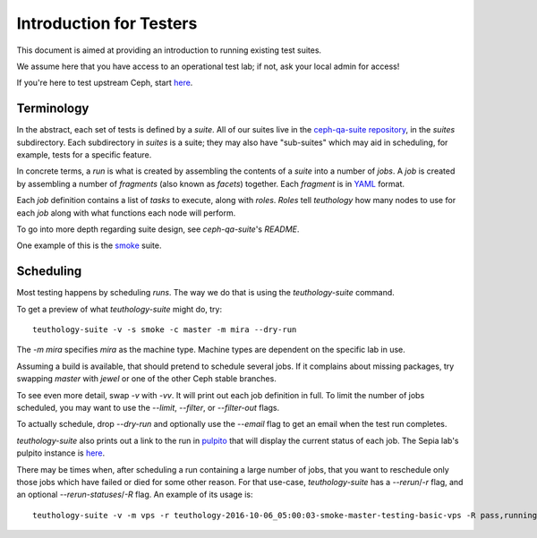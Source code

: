 .. _intro_testers:

========================
Introduction for Testers
========================

This document is aimed at providing an introduction to running existing test suites.

We assume here that you have access to an operational test lab; if not, ask
your local admin for access!

If you're here to test upstream Ceph, start `here
<http://ceph.github.io/sepia/adding_users/>`__.


Terminology
===========

In the abstract, each set of tests is defined by a `suite`. All of our suites
live in the `ceph-qa-suite repository
<https://github.com/ceph/ceph-qa-suite/>`__, in the `suites` subdirectory. Each
subdirectory in `suites` is a suite; they may also have "sub-suites" which may
aid in scheduling, for example, tests for a specific feature.

In concrete terms, a `run` is what is created by assembling the contents of a
`suite` into a number of `jobs`. A `job` is created by assembling a number of
`fragments` (also known as `facets`) together. Each `fragment` is in `YAML
<http://yaml.org/>`__ format.

Each `job` definition contains a list of `tasks` to execute, along with
`roles`. `Roles` tell `teuthology` how many nodes to use for each `job` along
with what functions each node will perform.

To go into more depth regarding suite design, see `ceph-qa-suite`'s `README`.

One example of this is the `smoke
<https://github.com/ceph/ceph-qa-suite/tree/master/suites/smoke>`__ suite.


Scheduling
==========
Most testing happens by scheduling `runs`. The way we do that is using the
`teuthology-suite` command.

To get a preview of what `teuthology-suite` might do, try::

    teuthology-suite -v -s smoke -c master -m mira --dry-run

The `-m mira` specifies `mira` as the machine type. Machine types are dependent
on the specific lab in use.

Assuming a build is available, that should pretend to schedule several jobs. If
it complains about missing packages, try swapping `master` with `jewel` or one
of the other Ceph stable branches.

To see even more detail, swap `-v` with `-vv`. It will print out each job
definition in full. To limit the number of jobs scheduled, you may want to use
the `--limit`, `--filter`, or `--filter-out` flags.

To actually schedule, drop `--dry-run` and optionally use the `--email` flag to
get an email when the test run completes.

`teuthology-suite` also prints out a link to the run in `pulpito
<https://github.com/ceph/pulpito/>`__ that will display the current status of
each job. The Sepia lab's pulpito instance is `here
<http://pulpito.ceph.com/>`__.

There may be times when, after scheduling a run containing a large number of
jobs, that you want to reschedule only those jobs which have failed or died for
some other reason. For that use-case, `teuthology-suite` has a `--rerun`/`-r`
flag, and an optional `--rerun-statuses`/`-R` flag. An example of its usage
is::

    teuthology-suite -v -m vps -r teuthology-2016-10-06_05:00:03-smoke-master-testing-basic-vps -R pass,running,queued
